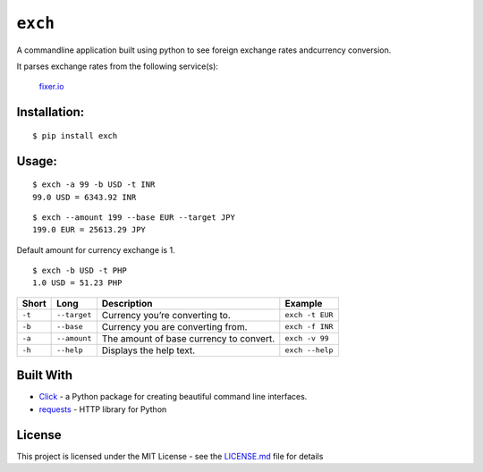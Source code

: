 ``exch``
========

.. image:: https://travis-ci.org/anshulc95/exch.svg?branch=master
    :target: https://travis-ci.org/anshulc95/exch
    
.. image:: https://img.shields.io/pypi/pyversions/exch.svg
    :target: https://github.com/anshulc95/exch

A commandline application built using python to see foreign exchange
rates andcurrency conversion.

It parses exchange rates from the following service(s):

   `fixer.io`_

Installation:
-------------

::

    $ pip install exch

Usage:
------

::

    $ exch -a 99 -b USD -t INR
    99.0 USD = 6343.92 INR

::

    $ exch --amount 199 --base EUR --target JPY
    199.0 EUR = 25613.29 JPY

Default amount for currency exchange is 1.

::

    $ exch -b USD -t PHP
    1.0 USD = 51.23 PHP

+----------+----------------+-------------------------------------------+-----------------------+
| Short    | Long           | Description                               | Example               |
+==========+================+===========================================+=======================+
| ``-t``   | ``--target``   | Currency you’re converting to.            |   ``exch -t EUR``     |
+----------+----------------+-------------------------------------------+-----------------------+
| ``-b``   | ``--base``     | Currency you are converting from.         |   ``exch -f INR``     |
+----------+----------------+-------------------------------------------+-----------------------+
| ``-a``   | ``--amount``   | The amount of base currency to convert.   |   ``exch -v 99``      |
+----------+----------------+-------------------------------------------+-----------------------+
| ``-h``   | ``--help``     | Displays the help text.                   |   ``exch --help``     |
+----------+----------------+-------------------------------------------+-----------------------+


Built With
----------

-  `Click`_ - a Python package for creating beautiful command line interfaces.
-  `requests`_ - HTTP library for Python

License
-------

This project is licensed under the MIT License - see the `LICENSE.md`_
file for details

.. _fixer.io: http://fixer.io/
.. _Click: http://click.pocoo.org/6/
.. _requests: http://docs.python-requests.org/en/master/
.. _LICENSE.md: LICENSE.md
